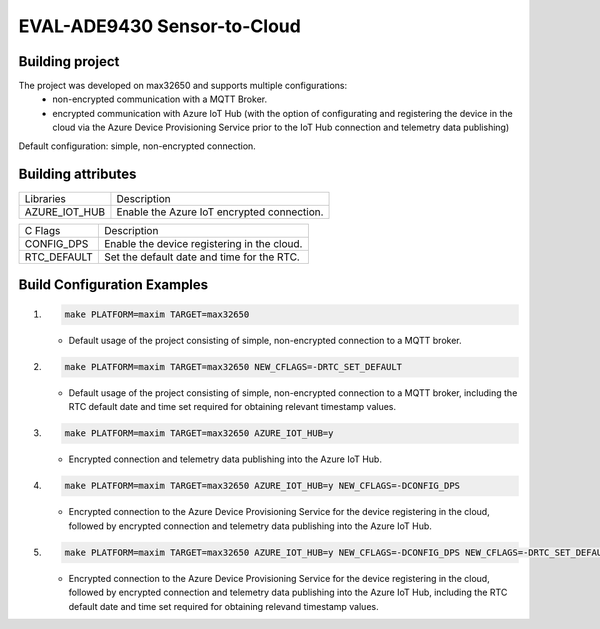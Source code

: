EVAL-ADE9430 Sensor-to-Cloud
============================

Building project
----------------

The project was developed on max32650 and supports multiple configurations:
 - non-encrypted communication with a MQTT Broker.
 - encrypted communication with Azure IoT Hub (with the option of configurating
   and registering the device in the cloud via the Azure Device Provisioning
   Service prior to the IoT Hub connection and telemetry data publishing)

Default configuration: simple, non-encrypted connection.

Building attributes
-------------------

+-----------------+---------------------------------------------------+
|  Libraries      |                Description                        |
+-----------------+---------------------------------------------------+
|  AZURE_IOT_HUB  |  Enable the Azure IoT encrypted connection.       |
+-----------------+---------------------------------------------------+

+-----------------+---------------------------------------------------+
|  C Flags        |                Description                        |
+-----------------+---------------------------------------------------+
|  CONFIG_DPS     |  Enable the device registering in the cloud.      |
+-----------------+---------------------------------------------------+
|  RTC_DEFAULT    |  Set the default date and time for the RTC.       |
+-----------------+---------------------------------------------------+

Build Configuration Examples
----------------------------

1.
  .. code-block:: bash

    make PLATFORM=maxim TARGET=max32650

  - Default usage of the project consisting of simple, non-encrypted connection
    to a MQTT broker.

2.
  .. code-block:: bash

    make PLATFORM=maxim TARGET=max32650 NEW_CFLAGS=-DRTC_SET_DEFAULT

  - Default usage of the project consisting of simple, non-encrypted connection
    to a MQTT broker, including the RTC default date and time set required for
    obtaining relevant timestamp values.

3.
  .. code-block:: bash

    make PLATFORM=maxim TARGET=max32650 AZURE_IOT_HUB=y

  - Encrypted connection and telemetry data publishing into the Azure IoT Hub.

4.
  .. code-block:: bash

    make PLATFORM=maxim TARGET=max32650 AZURE_IOT_HUB=y NEW_CFLAGS=-DCONFIG_DPS

  - Encrypted connection to the Azure Device Provisioning Service for the device
    registering in the cloud, followed by encrypted connection and telemetry
    data publishing into the Azure IoT Hub.

5.
  .. code-block:: bash

    make PLATFORM=maxim TARGET=max32650 AZURE_IOT_HUB=y NEW_CFLAGS=-DCONFIG_DPS NEW_CFLAGS=-DRTC_SET_DEFAULT

  - Encrypted connection to the Azure Device Provisioning Service for the device
    registering in the cloud, followed by encrypted connection and telemetry
    data publishing into the Azure IoT Hub, including the RTC default date and
    time set required for obtaining relevand timestamp values.
